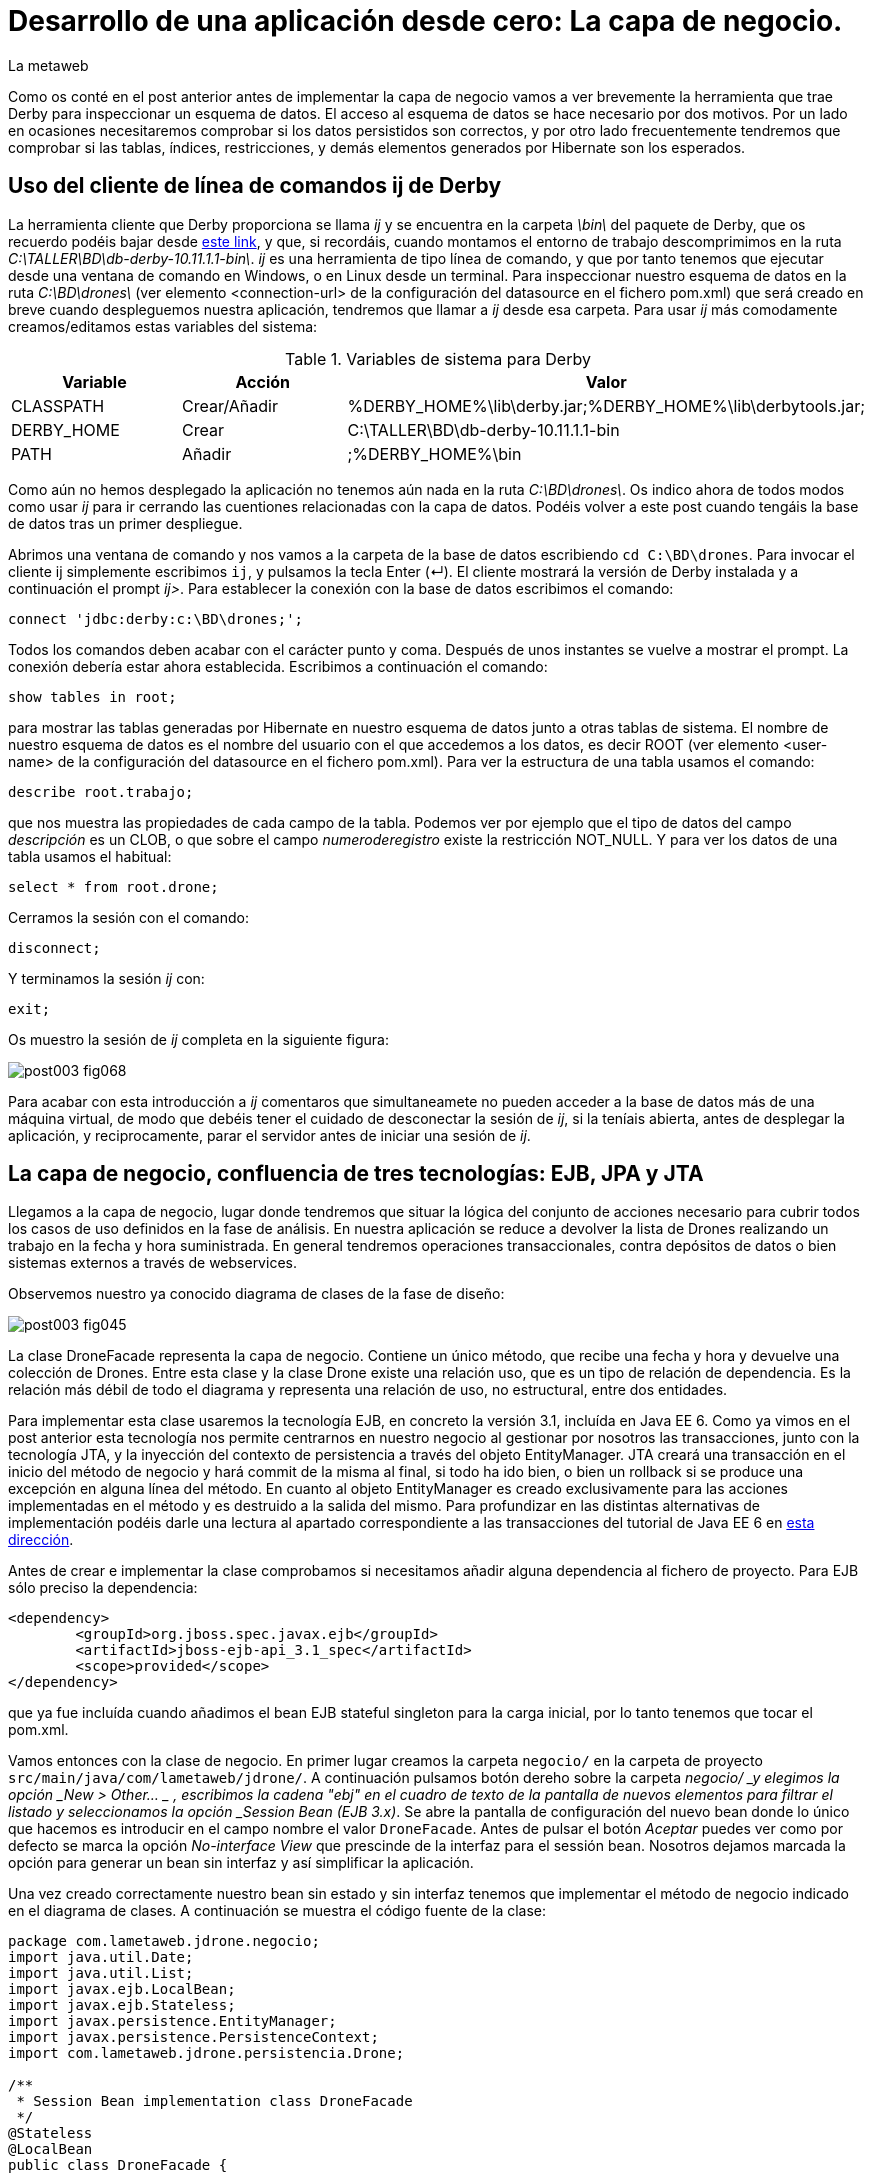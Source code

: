 = Desarrollo de una aplicación desde cero: La capa de negocio.
La metaweb
:hp-tags: ij, EJB, JPA, Derby, Hibernate Tools, Datasource Explorer
:published_at: 2015-06-23

Como os conté en el post anterior antes de implementar la capa de negocio vamos a ver brevemente la herramienta que trae Derby para inspeccionar un esquema de datos. El acceso al esquema de datos se hace necesario por dos motivos. Por un lado en ocasiones necesitaremos comprobar si los datos persistidos son correctos, y por otro lado frecuentemente tendremos que comprobar si las tablas, índices, restricciones, y demás elementos generados por Hibernate son los esperados.

== Uso del cliente de línea de comandos ij de Derby 

La herramienta cliente que Derby proporciona se llama _ij_ y se encuentra en la carpeta _\bin\_ del paquete de Derby, que os recuerdo podéis bajar desde http://apache.rediris.es//db/derby/db-derby-10.11.1.1/db-derby-10.11.1.1-bin.zip[este link], y que, si recordáis, cuando montamos el entorno de trabajo descomprimimos en la ruta _C:\TALLER\BD\db-derby-10.11.1.1-bin\_. _ij_ es una herramienta de tipo línea de comando, y que por tanto tenemos que ejecutar desde una ventana de comando en Windows, o en Linux desde un terminal. Para inspeccionar nuestro esquema de datos en la ruta _C:\BD\drones\_ (ver elemento <connection-url> de la configuración del datasource en el fichero pom.xml) que será creado en breve cuando despleguemos nuestra aplicación, tendremos que llamar a _ij_ desde esa carpeta. Para usar _ij_ más comodamente creamos/editamos estas variables del sistema:

.Variables de sistema para Derby
[cols="1,1,2"]
|===
h|[small]#Variable# 
h|[small]#Acción#
h|[small]#Valor#

|[small]#CLASSPATH#
|[small]#Crear/Añadir#
|[small]#%DERBY_HOME%\lib\derby.jar;%DERBY_HOME%\lib\derbytools.jar;#

|[small]#DERBY_HOME#
|[small]#Crear#
|[small]#C:\TALLER\BD\db-derby-10.11.1.1-bin#

|[small]#PATH#
|[small]#Añadir#
|[small]#;%DERBY_HOME%\bin#
|===

Como aún no hemos desplegado la aplicación no tenemos aún nada en la ruta _C:\BD\drones\_. Os indico ahora de todos modos como usar _ij_ para ir cerrando las cuentiones relacionadas con la capa de datos. Podéis volver a este post cuando tengáis la base de datos tras un primer despliegue.

Abrimos una ventana de comando y nos vamos a la carpeta de la base de datos escribiendo `cd C:\BD\drones`. Para invocar el cliente ij simplemente escribimos `ij`, y pulsamos la tecla Enter (&#x21B5;). El cliente mostrará la versión de Derby instalada y a continuación el prompt _ij>_. Para establecer la conexión con la base de datos escribimos el comando:

`connect 'jdbc:derby:c:\BD\drones;';`

Todos los comandos deben acabar con el carácter punto y coma. Después de unos instantes se vuelve a mostrar el prompt. La conexión debería estar ahora establecida. Escribimos a continuación el comando:

`show tables in root;`

para mostrar las tablas generadas por Hibernate en nuestro esquema de datos junto a otras tablas de sistema. El nombre de nuestro esquema de datos es el nombre del usuario con el que accedemos a los datos, es decir ROOT (ver elemento <user-name> de la configuración del datasource en el fichero pom.xml). Para ver la estructura de una tabla usamos el comando:

`describe root.trabajo;`

que nos muestra las propiedades de cada campo de la tabla. Podemos ver por ejemplo que el tipo de datos del campo _descripción_ es un CLOB, o que sobre el campo _numeroderegistro_ existe la restricción NOT_NULL. Y para ver los datos de una tabla usamos el habitual:

`select * from root.drone;`

Cerramos la sesión con el comando:

`disconnect;`

Y terminamos la sesión _ij_ con:

`exit;`

Os muestro la sesión de _ij_ completa en la siguiente figura:

image::https://raw.githubusercontent.com/lametaweb/lametaweb.github.io/master/images/003/post003-fig068.png[]

Para acabar con esta introducción a _ij_ comentaros que simultaneamete no pueden acceder a la base de datos más de una máquina virtual, de modo que debéis tener el cuidado de desconectar la sesión de _ij_, si la teníais abierta, antes de desplegar la aplicación, y reciprocamente, parar el servidor antes de iniciar una sesión de _ij_.

== La capa de negocio, confluencia de tres tecnologías: EJB, JPA y JTA

Llegamos a la capa de negocio, lugar donde tendremos que situar la lógica del conjunto de acciones necesario para cubrir todos los casos de uso definidos en la fase de análisis. En nuestra aplicación se reduce a devolver la lista de Drones realizando un trabajo en la fecha y hora suministrada. En general tendremos operaciones transaccionales, contra depósitos de datos o bien sistemas externos a través de webservices.

Observemos nuestro ya conocido diagrama de clases de la fase de diseño:

image::https://raw.githubusercontent.com/lametaweb/lametaweb.github.io/master/images/003/post003-fig045.png[]

La clase DroneFacade representa la capa de negocio. Contiene un único método, que recibe una fecha y hora y devuelve una colección de Drones. Entre esta clase y la clase Drone existe una relación uso, que es un tipo de relación de dependencia. Es la relación más débil de todo el diagrama y representa una relación de uso, no estructural, entre dos entidades.

Para implementar esta clase usaremos la tecnología EJB, en concreto la versión 3.1, incluída en Java EE 6. Como ya vimos en el post anterior esta tecnología nos permite centrarnos en nuestro negocio al gestionar por nosotros las transacciones, junto con la tecnología JTA, y la inyección del contexto de persistencia a través del objeto EntityManager. JTA creará una transacción en el inicio del método de negocio y hará commit de la misma al final, si todo ha ido bien, o bien un rollback si se produce una excepción en alguna línea del método. En cuanto al objeto EntityManager es creado exclusivamente para las acciones implementadas en el método y es destruido a la salida del mismo. Para profundizar en las distintas alternativas de implementación podéis darle una lectura al apartado correspondiente a las transacciones del tutorial de Java EE 6 en http://docs.oracle.com/javaee/6/tutorial/doc/bncih.html[esta dirección].

Antes de crear e implementar la clase comprobamos si necesitamos añadir alguna dependencia al fichero de proyecto. Para EJB sólo preciso la dependencia:

[source,xml,indent=0]
----
		<dependency>
			<groupId>org.jboss.spec.javax.ejb</groupId>
			<artifactId>jboss-ejb-api_3.1_spec</artifactId>
			<scope>provided</scope>
		</dependency>
----

que ya fue incluída cuando añadimos el bean EJB stateful singleton para la carga inicial, por lo tanto tenemos que tocar el pom.xml.

Vamos entonces con la clase de negocio. En primer lugar creamos la carpeta `negocio/` en la carpeta de proyecto `src/main/java/com/lametaweb/jdrone/`. A continuación pulsamos botón dereho sobre la carpeta _negocio/ _y elegimos la opción _New > Other... _ , escribimos la cadena "ebj" en el cuadro de texto de la pantalla de nuevos elementos para filtrar el listado y seleccionamos la opción _Session Bean (EJB 3.x)_. Se abre la pantalla de configuración del nuevo bean donde lo único que hacemos es introducir en el campo nombre el valor `DroneFacade`. Antes de pulsar el botón _Aceptar_ puedes ver como por defecto se marca la opción _No-interface View_ que prescinde de la interfaz para el sessión bean. Nosotros dejamos marcada la opción para generar un bean sin interfaz y así simplificar la aplicación.

Una vez creado correctamente nuestro bean sin estado y sin interfaz tenemos que implementar el método de negocio indicado en el diagrama de clases. A continuación se muestra el código fuente de la clase:

[source,java,indent=0]
----
package com.lametaweb.jdrone.negocio;
import java.util.Date;
import java.util.List;
import javax.ejb.LocalBean;
import javax.ejb.Stateless;
import javax.persistence.EntityManager;
import javax.persistence.PersistenceContext;
import com.lametaweb.jdrone.persistencia.Drone;

/**
 * Session Bean implementation class DroneFacade
 */
@Stateless
@LocalBean
public class DroneFacade { 
	
	@PersistenceContext(unitName = "datosdrones")
    private EntityManager em;

    /**
     * Default constructor. 
     */
    public DroneFacade() {
        // TODO Auto-generated constructor stub
    }
    
    public List<Drone> obtenEstadoDronesPorFecha(Date fecha){
    	String consulta = "select d " +
    		"from Drone d inner join d.trabajosAsignados t " +
    		"where t.fechaHoraInicio < :fecha " +
			"and t.fechaHoraFinalizacion > :fecha " + 
    		"order by d.numeroDeSerie";

    	return em.createQuery(consulta, Drone.class).
    	setParameter("fecha", fecha).
    	getResultList();
    	
    }
}
----

Al tratarse de un bean EJB podemos inyectar el entity manager en el atributo _em_ de la clase.

El método de negocio recibe un parámetro tipo Date, que como veremos en el próximo post formará parte del Modelo de nuestra capa de presentanción MVC (Modelo-Vista-Controlador), y devuelve una lista de objetos Drone ordenada por el número de serie, que actualizará el Modelo con la información a mostrar al usuario. Dentro del método ejecutamos la consulta apoyándonos en el entity manager. Podéis observar como la ejecución de la consulta se implementa en una sola línea usando la característica de encadenamiento de método de la API JPA, que se basa en que un método de un objeto A devuelva ese mismo objeto ya actualizado, después de llevar a cabo dicha actualización en su estado.

Las consultas de datos pueden montarse principalmente de dos maneras, una programática, a través del API Criteria, y otra textual basada en el lenguaje de consulta JPQL de JPA, o HQL de Hibernate. HQL es una extensión de JPQL. Aquí como vemos se ha optado por la segunda alternativa. Las consultas JPQL tienen una estructura similar a las SQL y no es complicado aprender lo básico. Analicemos nuestra consulta a modo de breve introducción a JPQL.

[source,jpql,indent=0]
----
select d
from Drone d inner join d.trabajosAsignados t
where t.fechaHoraInicio < :fecha and t.fechaHoraFinalizacion > :fecha 
order by d.numeroDeSerie
----

En la primera línea se filtran los atributos o entidades que la consulta devuelve. Al indicar el alias _d_ en _select d_ estamos diciendo que queremos que la consulta sólo devuelva objetos Drone. En Hibernate es posible prescindir de esta parte de la consulta. Si lo hacemos no habrá filtrado de datos y la consulta devolverá todas los objetos que intervienen en la misma, definidos en la parte _from_. Es decir que devolvería una lista de array de objetos `List<Object[]>` donde el primer elemento del array es un objeto Drone y el segundo un objeto Trabajo.

En la segunda línea como se ha comentado se determinan las entidades que intervienen en la consulta. En este caso el conjunto de datos consiste en un inner join entre Drone y Trabajo. El join se hace indicando el campo de la entidad padre que da acceso a las entidades hijas relacionadas _d.trabajosAsignados_.

La tercera línea hace el filtrado de los registros, de manera similar a lo que existe en el SQL de toda la vida. Podemos ver cómo se ha definido el parámetro nombrado _:fecha_ para inyectar el valor dentro de la consulta.

Por último definimos un orden para el conjunto de elementos devueltos. En nuestro caso como lo que devolvemos son "disponibilidades de drones" tiene sentido que el orden lo definamos sobre el campo que identifica al drone, de modo que el usuario lo pueda localizar con facilidad.

Las definiciones de las consultas de una aplicación podemos agruparlas, en general la clase Entity relacionada, de manera que podemos reutilizar la misma consulta en varios puntos y mantener de forma más eficiente la aplicación. Para esto tenemos que convertir nuestra consulta en una NamedQuery. Vamos a ello. En primer lugar abrimos la clase Drone y añadimos la siguiente anotación justo debajo de la anotación _@Entity_:

[source,java,indent=0]
----
@NamedQueries({
    @NamedQuery(name="Drone.estadoDronesPorFecha",
                query="select d " +
    			"from Drone d inner join d.trabajosAsignados t " +
    			"where t.fechaHoraInicio < :fecha " +
    			"and t.fechaHoraFinalizacion > :fecha " + 
    			"order by d.numeroDeSerie"
				)
}) 
----

Como siempre, usamos la hotkey Crtl + O para traernos las nuevas importaciones. Y añadimos a la clase de negocio el método siguiente, que es equivalente al _obtenEstadoDronesPorFecha_ pero usando una NamedQuery:

[source,java,indent=0]
----
    public List<Drone> obtenEstadoDronesPorFechaNamed(Date fecha){

    	return em.createNamedQuery("Drone.estadoDronesPorFecha", Drone.class).
    	setParameter("fecha", fecha).
    	getResultList();
    	
    }
----

Y con esto tendríamos lista la capa de negocio.

== Un editor de consultas JPA en nuestro IDE

A continuación vamos a configurar una utilidad de las muchas que trae el paquete JBoss Tools que nos va a facilitar las cosas cuando necesitemos ampliar la capa de negocio con nuevas consultas, basadas en HQL/JPQL o construidas con el API Criteria. Se trata de las Hibernate Tools. Una vez configurada ejecutaremos una consulta JPQL directamente en Eclipse.

Para que el mapeo ORM sea efectivo en las Hibernate Tools las clases deben aparecer de forma explícita en el archivo persistence.xml de definición de la unidad de persistencia. Así que borramos la línea

`<exclude-unlisted-classes>false</exclude-unlisted-classes>`

y dejamos el contenido del fichero así:

[source,xml,indent=0]
----
  <?xml version="1.0" encoding="UTF-8"?>
  <persistence xmlns="http://java.sun.com/xml/ns/persistence" xmlns:xsi="http://www.w3.org/2001/XMLSchema-instance" xsi:schemaLocation="http://java.sun.com/xml/ns/persistence http://java.sun.com/xml/ns/persistence/persistence_2_0.xsd" version="2.0">
      <persistence-unit name="datosdrones" transaction-type="JTA">
          <jta-data-source>java:jboss/datasources/DerbyDS</jta-data-source>
          <class>com.lametaweb.jdrone.persistencia.Drone</class>
          <class>com.lametaweb.jdrone.persistencia.PuntoRuta</class>
          <class>com.lametaweb.jdrone.persistencia.Trabajo</class>
          <properties>
              <property name="hibernate.dialect" value="org.hibernate.dialect.DerbyDialect" />
              <property name="hibernate.hbm2ddl.auto" value="create" />
          </properties>
      </persistence-unit>
  </persistence>
----

Lo primero es crear una conexión en Eclipse a Derby, que será la que use las Hibernate Tools para alcanzar la base de datos. Cambiamos a la perspectiva Hibernate seleccionando la opción de menú Window > Open Perspective > Other... y elegimos Hibernate:

image::https://raw.githubusercontent.com/lametaweb/lametaweb.github.io/master/images/003/post003-fig071.png[]

A continuación abrimos la vista Data Source Explorer en la opción _Window > Show View > Other..._  filtramos por la cadena "data" y seleccionamos _Data Source Explorer_:

image::https://raw.githubusercontent.com/lametaweb/lametaweb.github.io/master/images/003/post003-fig072.png[]

Nos vamos a esta nueva vista y pulsamos botón derecho sobre la carpeta _Database Connections_ y seleccionamos la opción _New..._. Elegimos el tipo _Derby_ y en el campo Name escribimos `Pruebas JPQL`. Pulsamos el botón _Next_ para ir a la pantalla de propiedades. Configuramos el driver para el datasource pulsando sobre el icono
image:https://raw.githubusercontent.com/lametaweb/lametaweb.github.io/master/images/003/post003-fig073.png[]. Esto nos lleva a la pantalla _New Driver Definition_. En la solapa Name/Type seleccionamos _Derby Embedded JDBC Driver_ con la versión _10.2_. En la solapa _JAR List_ pulso el botón _Add JAR/Zip_ y localizo el fichero derby.jar en el disco duro y lo selecciono. Recuerda que este fichero debe estar en una ruta similar a _C:\TALLER\BD\db-derby-10.11.1.1-bin\_. En la solapa Properties rellenar los valores:

[cols="1,3"]
|===
h|Property 
h|Value

|Connection URL
|jdbc:derby:c:\BD\drones;create=true

|Database Name
|drones

|Password
|root

|UserID
|root
|===

Y pulsamos OK. En el apartado Properties en la solapa _General_ actualizamos los siguientes campos:

[cols="1,3"]
|===
h|Property 
h|Value

|Database location
|c:\BD\drones

|User name
|root

|Password
|root

|Save password
|marcado
|===

Desmarcamos las dos opciones en la parte inferior de la ventana y pulsamos el botón _Test Connection_ para comprobar que llegamos a la base de datos. Tenemos que asegurarnos antes de que no existe otra máquina virtual accediendo a la base de datos, en nuestro caso bienporque el servidor está arrancado o bien porque habiamos dejado una conexión abierta con el cliente ij. Pulsamos finalmente el botón _Finish_.

La conexión que acabamos de crear para las Hibernate Tools podemos usarla simplemente para inspeccionar la base de datos y los datos al igual que hacíamos con la utilidad ij, pero ahora más comodamente desde el IDE. Sobre la nueva conexión pulsamos botón derecho y seleccionamos _Connect_. Navegando por la jerarquía accedemos a los distintos elementos:

image::https://raw.githubusercontent.com/lametaweb/lametaweb.github.io/master/images/003/post003-fig074.png[]

Y para visualizar los datos pulsamos botón derecho y opción _Data > Edit_ sobre cualquiera de las tablas. Los datos se presentan en la solapa _SQL Results_.

Bien, continuamos. Volvemos a pulsar botón derecho sobre el icono de la conexión _Pruebas JPQL_ y seleccionamos la opción _Disconnect_. En la ventana de la solapa _Hibernate Configurations_, en el lado izquierdo de la pantalla, pulsamos  botón derecho y seleccionamos la opción _Add Configuration..._:

image::https://raw.githubusercontent.com/lametaweb/lametaweb.github.io/master/images/003/post003-fig076.png[]

Lo que vamos a hacer es crear una configuración nueva dentro de las Hibernate Tools. Escribimos `jdrone` en el campo _Name_ y los siguientes valores en las solapas:

[cols="2,3"]
|===

2+h|Solapa Main
h|Campo 
h|Valor

|Type
|JPA (jdk 1.5+)

|Hibernate Version
|4.0

|Project
|pulsar _Browser_ y seleccionar _jdrone_

|Database connection
|Pruebas JPQL

|Persistence unit
|pulsar _Browser_ y seleccionar _datosdrones_

2+h|Solapa Classpath
h|Campo 
h|Valor

|Classpath
|Si está vacío seleccionar _User Entries_, pulsar el botón _Add Projects..._ y seleccionar nuestro proyecto _jdrone_

|===

La nueva configuración aparecerá en la solapa _Hibernate Configurations_. Para abrir un editor de consultas pulsamos botón derecho sobre la nueva configuración _jdrone_ y seleccionamos la opción _HQL Editor_:

image::https://raw.githubusercontent.com/lametaweb/lametaweb.github.io/master/images/003/post003-fig077.png[]

Se abre una nueva ventana con el nombre _jdrone_ donde podremos escribir cualquier consulta y visualizar el resultado. Escribamos la consulta de nuestro método de negocio:

[source,jpql,indent=0]
----
select d
from Drone d inner join d.trabajosAsignados t
where t.fechaHoraInicio < :fecha and t.fechaHoraFinalizacion > :fecha 
order by d.numeroDeSerie
----
Para asignar un valor al parámetro _fecha_ nos vamos a la vista _Query Parameters_ a la derecha y hacemos click sobre el icono image:https://raw.githubusercontent.com/lametaweb/lametaweb.github.io/master/images/003/post003-fig081.png[]. Automaticamente se asigna el nombre _fecha_ y el tipo _string_. En el campo _Value_ introducimos una información de fecha y hora análoga a ésta:

`2015-06-16 20:36:49`

y que se corresponda aproximadamente con la hora en que la aplicación fue desplegada para que la consulta saque resultados. Pulsamos el icono en forma de flecha en el extremo izquierdo de la barra de herramientas image:https://raw.githubusercontent.com/lametaweb/lametaweb.github.io/master/images/003/post003-fig079.png[] para ejecutar la consulta. Se muestra una ventana para confirmar la apertura de una session factory, pulsamos _Yes_ y la consulta JPQL se ejecuta y muestra el único registro de nuestra carga inicial de datos.

En la siguiente figura se muestra la perspectiva _Hibernate_. Para visualizar los atributos de los beans resultado de la consulta basta con seleccionar alguno de los beans. Los datos son mostrados en la parte inferior izquierda del IDE en la solapa _Properties_ en forma de lista vertical de parejas Propiedad/Valor. En esta lista podremos además navegar hacia los objetos relacionados.

image::https://raw.githubusercontent.com/lametaweb/lametaweb.github.io/master/images/003/post003-fig082.png[]

En la figura se puede observar como hemos navegado desde el objeto Drone hacia el objeto Trabajo relacionado a través del atributo _trabajosAsignados_. Es interesante señalar que, a pesar de que al ejecutar la consulta el objeto Trabajo relacionado no es leído desde la base de datos, ya que las relaciones uno a muchos en JPA son anotadas por defecto como fetchType.EAGER, sí que accederemos al objeto Trabajo al solicitarlo pulsando el elemento de la lista correspondiente a la relación.

Respecto del editor de consultas HQL señalar que como la base de datos Derby sólo puede ser accedida por una única máquina virtual a la vez es importante parar el servidor antes de usarlo y cerrar la Configuración Hibernate en la solapa _Hibernate Configurations_ cuando hayamos terminado de usar el editor tal como muestra la figura:

image::https://raw.githubusercontent.com/lametaweb/lametaweb.github.io/master/images/003/post003-fig083.png[]

WARNING: Durante la elaboración del contenido de este post sin embargo eventualmente al cerrar la configuración Hibernate la base de datos no se desbloqueaba de manera automática. En este caso la solución pasa por cerrar y abrir Eclipse.

Bien, pues hasta aquí llegamos con la capa de negocio. En el próximo post completaremos finalmente nuestra aplicación con la implementación de la capa de presentación, basada en el framework MVC JSF. Hasta entonces!